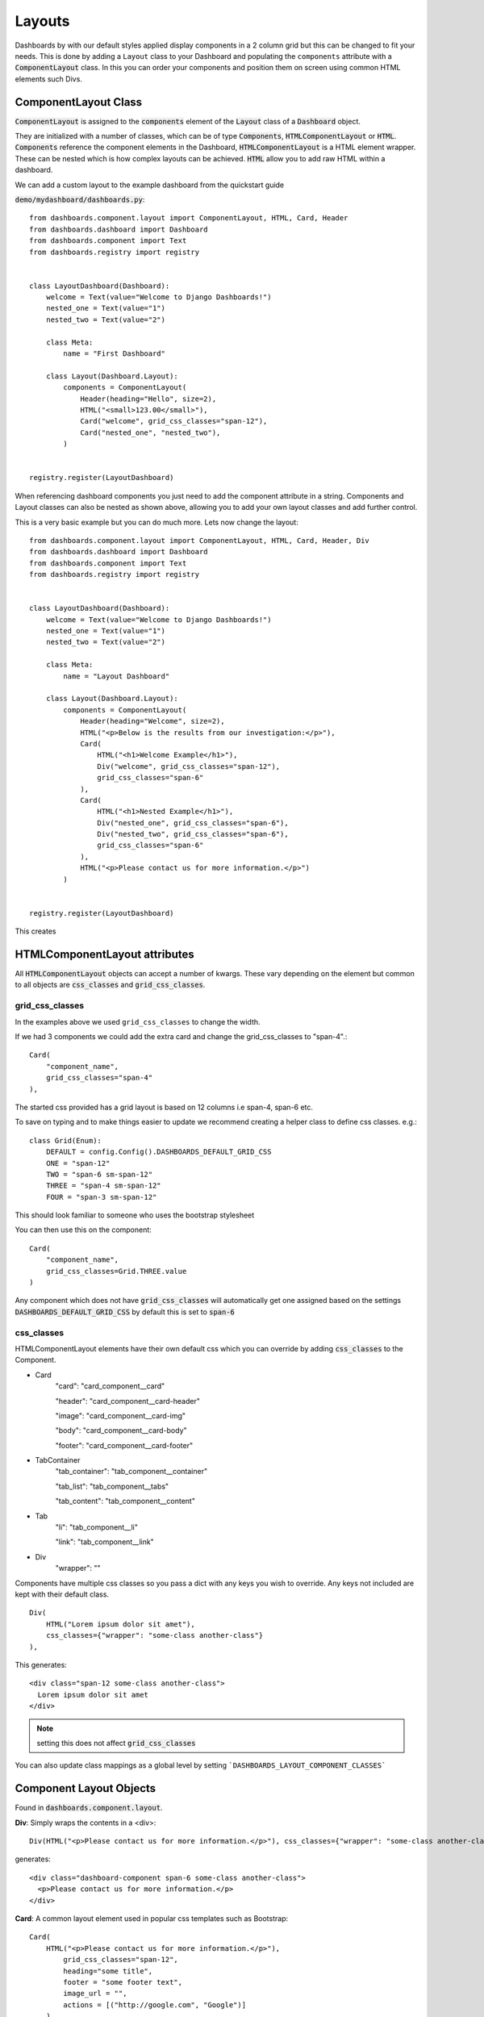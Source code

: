 =======
Layouts
=======

Dashboards by with our default styles applied display components in a 2 column grid but this can be
changed to fit your needs.  This is done by adding a ``Layout``
class to your Dashboard and populating the ``components`` attribute with a
:code:`ComponentLayout` class.  In this you can order your components and position
them on screen using common HTML elements such Divs.

ComponentLayout Class
---------------------

:code:`ComponentLayout` is assigned to the :code:`components` element
of the :code:`Layout` class of a :code:`Dashboard` object.

They are initialized with a number of classes, which can be
of type :code:`Components`, :code:`HTMLComponentLayout` or :code:`HTML`.
:code:`Components` reference the component elements in the Dashboard,
:code:`HTMLComponentLayout` is a HTML element wrapper.  These can be nested
which is how complex layouts can be achieved.
:code:`HTML` allow you to add raw HTML within a dashboard.

We can add a custom layout to the example dashboard from the quickstart guide

:code:`demo/mydashboard/dashboards.py`::


    from dashboards.component.layout import ComponentLayout, HTML, Card, Header
    from dashboards.dashboard import Dashboard
    from dashboards.component import Text
    from dashboards.registry import registry


    class LayoutDashboard(Dashboard):
        welcome = Text(value="Welcome to Django Dashboards!")
        nested_one = Text(value="1")
        nested_two = Text(value="2")

        class Meta:
            name = "First Dashboard"

        class Layout(Dashboard.Layout):
            components = ComponentLayout(
                Header(heading="Hello", size=2),
                HTML("<small>123.00</small>"),
                Card("welcome", grid_css_classes="span-12"),
                Card("nested_one", "nested_two"),
            )


    registry.register(LayoutDashboard)


When referencing dashboard components you just need to add the component attribute in a string. Components and
Layout classes can also be nested as shown above, allowing you to add your own layout classes and add
further control.

.. image:: _images/layout_basic.png
   :alt: Demo Dashboard

This is a very basic example but you can do much more.  Lets now change the layout::


    from dashboards.component.layout import ComponentLayout, HTML, Card, Header, Div
    from dashboards.dashboard import Dashboard
    from dashboards.component import Text
    from dashboards.registry import registry


    class LayoutDashboard(Dashboard):
        welcome = Text(value="Welcome to Django Dashboards!")
        nested_one = Text(value="1")
        nested_two = Text(value="2")

        class Meta:
            name = "Layout Dashboard"

        class Layout(Dashboard.Layout):
            components = ComponentLayout(
                Header(heading="Welcome", size=2),
                HTML("<p>Below is the results from our investigation:</p>"),
                Card(
                    HTML("<h1>Welcome Example</h1>"),
                    Div("welcome", grid_css_classes="span-12"),
                    grid_css_classes="span-6"
                ),
                Card(
                    HTML("<h1>Nested Example</h1>"),
                    Div("nested_one", grid_css_classes="span-6"),
                    Div("nested_two", grid_css_classes="span-6"),
                    grid_css_classes="span-6"
                ),
                HTML("<p>Please contact us for more information.</p>")
            )


    registry.register(LayoutDashboard)


This creates

.. image:: _images/layout_complex.png
   :alt: Demo Dashboard

HTMLComponentLayout attributes
------------------------------

All :code:`HTMLComponentLayout` objects can accept a number of kwargs.
These vary depending on the element but common to all objects are
:code:`css_classes` and :code:`grid_css_classes`.

grid_css_classes
================

In the examples above we used ``grid_css_classes`` to change the width.

If we had 3 components we could add the extra card and change the grid_css_classes to "span-4".::

    Card(
        "component_name",
        grid_css_classes="span-4"
    ),

The started css provided has a grid layout is based on 12 columns i.e span-4, span-6 etc.

To save on typing and to make things easier to update we recommend creating a helper
class to define css classes.  e.g.::

    class Grid(Enum):
        DEFAULT = config.Config().DASHBOARDS_DEFAULT_GRID_CSS
        ONE = "span-12"
        TWO = "span-6 sm-span-12"
        THREE = "span-4 sm-span-12"
        FOUR = "span-3 sm-span-12"

This should look familiar to someone who uses the bootstrap stylesheet

You can then use this on the component::

    Card(
        "component_name",
        grid_css_classes=Grid.THREE.value
    )

Any component which does not have :code:`grid_css_classes` will automatically get one assigned based on
the settings :code:`DASHBOARDS_DEFAULT_GRID_CSS` by default this is set to :code:`span-6`

css_classes
===========

HTMLComponentLayout elements have their own default css which you can override by adding :code:`css_classes` to the Component.

* Card
    "card": "card_component__card"

    "header": "card_component__card-header"

    "image": "card_component__card-img"

    "body": "card_component__card-body"

    "footer": "card_component__card-footer"


* TabContainer
    "tab_container": "tab_component__container"

    "tab_list": "tab_component__tabs"

    "tab_content": "tab_component__content"


* Tab
    "li": "tab_component__li"

    "link": "tab_component__link"


* Div
    "wrapper": ""

Components have multiple css classes so you pass a dict with any keys
you wish to override.  Any keys not included are kept with their default class.

::

    Div(
        HTML("Lorem ipsum dolor sit amet"),
        css_classes={"wrapper": "some-class another-class"}
    ),

This generates::

    <div class="span-12 some-class another-class">
      Lorem ipsum dolor sit amet
    </div>


.. note::
    setting this does not affect :code:`grid_css_classes`

You can also update class mappings as a global level by setting ```DASHBOARDS_LAYOUT_COMPONENT_CLASSES```



Component Layout Objects
------------------------

Found in :code:`dashboards.component.layout`.

**Div**: Simply wraps the contents in a <div>::

    Div(HTML("<p>Please contact us for more information.</p>"), css_classes={"wrapper": "some-class another-class"}, grid_css_classes="span-6")


generates::

    <div class="dashboard-component span-6 some-class another-class">
      <p>Please contact us for more information.</p>
    </div>


**Card**: A common layout element used in popular css templates such as Bootstrap::

    Card(
        HTML("<p>Please contact us for more information.</p>"),
            grid_css_classes="span-12",
            heading="some title",
            footer = "some footer text",
            image_url = "",
            actions = [("http://google.com", "Google")]
        )
    )

This example would generate the following html::

    <div class="dashboard-component span-12">
      <div class="card">
        <div class="card-header">
          <h4 class="header-title">some title</h4>
          <div x-data="{ open: false }" class="dropdown">
            <button x-on:click="open = ! open" aria-expanded="false" class="dropdown-btn">
              Actions
            </button>
            <div x-show="open" class="dropdown-content" style="display: none;">
              <a href="http://google.com">Google</a>
            </div>
          </div>
        </div>
        <div class="card-body">
          <p>Please contact us for more information.</p>
        </div>
        <div class="card-footer">some footer text</div>
      </div>
    </div>


**TabContainer & Tab**: A more complex component but useful when grouping content within a page::

    TabContainer(
        Tab(
            "Tab 1",
            HTML("Lorem ipsum dolor sit amet."),
            grid_css_classes="span-12",
        ),
        Tab(
            "Tab 2",
            HTML("Please contact us for more information."),
            grid_css_classes="span-12",
        ),
        grid_css_classes="span-12",
    ),


.. note::
    All :code:`Tab` s must be wrapped in a :code:`TabContainer`


::

    <div class="dashboard-component span-12 tab-container" x-data="{ tab: 'tab-1' }">
        <div id="" class="tabs">
            <div class="tab">
                <a :class="{ 'active': tab === 'tab-1' }" x-on:click.prevent="tab = 'tab-1'" href="#" class="active">
                    Tab 1
                </a>
            </div>
            <div class="tab">
                <a :class="{ 'active': tab === 'tab-2' }" x-on:click.prevent="tab = 'tab-2'" href="#" class="">
                    Tab 2
                </a>
            </div>
        </div>

        <div class="tab-content">
            <div :class="{ ' active show': tab === 'tab-1' }" x-show="tab === 'tab-1'" class="active show" style="">
                Lorem ipsum dolor sit amet.
            </div>
            <div :class="{ ' active show': tab === 'tab-2' }" x-show="tab === 'tab-2'" class="" style="display: none;">
                Please contact us for more information.
            </div>
        </div>
    </div>

By default Tabs use HTMX to control the showing and hiding of tabs but this can be swapped out for say Bootstrap very easily.

HTML Layout Objects
-------------------

Similar to Component layout objects but for html elements rather than components

These live in :code:`dashboards.component.layout`.

**HTML**: Simply displays the content wrapped in a div::

    HTML("Lorem ipsum dolor sit amet.")

generates::

   <div class="span-12 ">Lorem ipsum dolor sit amet.</div>

**HR**:  Displays a HR tag::

    HR()

generates::

    <hr />

**Header**: Display the header wrapped in a h tag.::

    Header(heading="Welcome", size=2)

generates::

    <h2>Welcome</h2>


Creating your own Component Layout Objects
------------------------------------------

django-dashboards provides a few commonly used layout elements to get you started and you can easily get by with these.
However if you need to create your own Component Layout object this is very easy to do.

New component layouts should inherit from HTMLComponentLayout and provide a template_name
which is a path to a html file to render.  Lets create a new :code:`DivWithImage` object.  Create a new file :code:`demo/mydashboard/layout.py`::

    from dashboards.component.layout import HTMLComponentLayout

    class DivWithImage(HTMLComponentLayout):
        template_name: str = "demo/div_with_image.html"
        image_url: str = ""

Now lets create the template. Create a new file :code:`demo/templates/demo/div_with_image.html`, ensuring your
django settings templates are configured for that location::

    <div {% if css %}class="{{ css }}"{% endif %}>
        <img src="{{ image_url }}" />
      {{ components }}
    </div>

.. note::
    that the :code:`image_url` attribute is automatically available in the template.
    This is built in and allows you to include any extra attributes you may require by simply
    adding them to you class.

Its now ready to use in our dashboard::

    from dashboards.component.layout import ComponentLayout, HTML, Header
    from dashboards.dashboard import Dashboard
    from dashboards.registry import registry

    from .layout import DivWithImage

    class LayoutDashboard(Dashboard):
        class Meta:
            name = "Layout Dashboard"

        class Layout(Dashboard.Layout):
            components = ComponentLayout(
                Header(heading="Welcome", size=2),
                DivWithImage(HTML("Lorem ipsum dolor sit amet."), image_url="https://via.placeholder.com/150"),
            )


    registry.register(LayoutDashboard)

In this case you'd also need to add some additional CSS to float the image/text ad required.

If you see a Django warning about not being able to find div_with_image.html make sure your settings include::

    TEMPLATES = [
        {
            'DIRS': [BASE_DIR / "templates",],
            [...]

